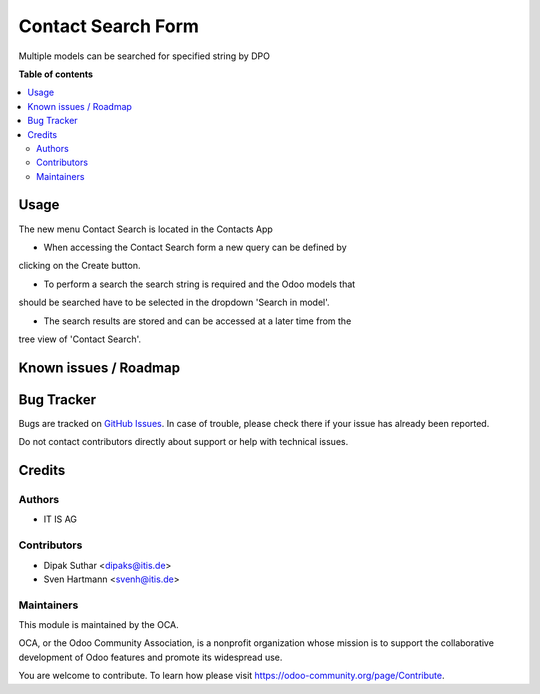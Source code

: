 ===================
Contact Search Form
===================


Multiple models can be searched for specified string by DPO

**Table of contents**

.. contents::
   :local:

Usage
=====
The new menu Contact Search is located in the Contacts App

* When accessing the Contact Search form a new query can be defined by
clicking on the Create button.

* To perform a search the search string is required and the Odoo models that
should be searched have to be selected in the dropdown 'Search in model'.

* The search results are stored and can be accessed at a later time from the
tree view of 'Contact Search'.


Known issues / Roadmap
======================


Bug Tracker
===========

Bugs are tracked on `GitHub Issues <https://github.com/OCA/web/issues>`_.
In case of trouble, please check there if your issue has already been reported.

Do not contact contributors directly about support or help with technical issues.

Credits
=======

Authors
~~~~~~~

* IT IS AG

Contributors
~~~~~~~~~~~~

* Dipak Suthar <dipaks@itis.de>
* Sven Hartmann <svenh@itis.de>


Maintainers
~~~~~~~~~~~

This module is maintained by the OCA.

.. image:: https://odoo-community.org/logo.png
   :alt: Odoo Community Association
   :target: https://odoo-community.org

OCA, or the Odoo Community Association, is a nonprofit organization whose
mission is to support the collaborative development of Odoo features and
promote its widespread use.


You are welcome to contribute. To learn how please visit https://odoo-community.org/page/Contribute.
